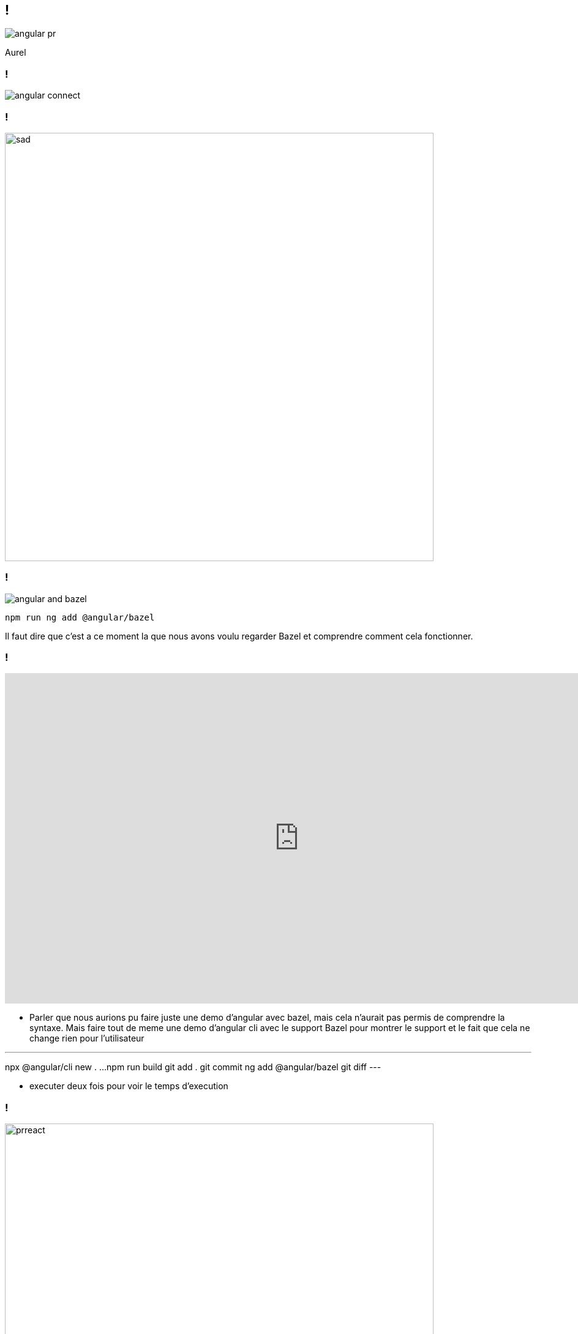 == !

image::angular-pr.png[]

[.notes]
--
Aurel
--

=== !

image::angular-connect.png[]

[.notes]
--
--

=== !

image::react/sad.gif[sad,700]

[.notes]
--
--

// === !

// image::angular.png[]

// [.notes]
// --
// --

// === Differential loading

// image::angular-build.png[]

=== !

image::angular/angular-and-bazel.png[]

[source,shell]
----
npm run ng add @angular/bazel
----

[.notes]
--
Il faut dire que c'est a ce moment la que nous avons voulu regarder Bazel et comprendre comment cela fonctionner. 
--

=== !

++++
<iframe src="https://giphy.com/embed/UrEQirmnMPxBwToULv" width="960" height="540" frameBorder="0" class="giphy-embed" allowFullScreen></iframe>
++++

[.notes]
--
* Parler que nous aurions pu faire juste une demo d'angular avec bazel, mais cela n'aurait pas permis de comprendre la syntaxe. 
Mais faire tout de meme une demo d'angular cli avec le support Bazel pour montrer le support et le fait que cela ne change rien pour l'utilisateur

---
npx @angular/cli new . ...
npm run build
git add . git commit
ng add @angular/bazel
git diff
---

* executer deux fois pour voir le temps d'execution
--

=== !

image::react/react-pr-bazel.png[prreact,700]

[.notes]
--
--

=== !

image::angular/ng-build-bazel.png[]

=== !

image::angular/ng-build-bazel-style.png[]
